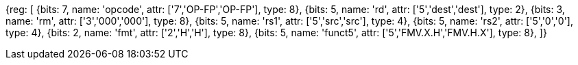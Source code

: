 // 16.3 Instructions for moving bit patterns between floating-point and integer registers.

[wavedrom, , svg]
{reg: [
  {bits: 7, name: 'opcode', attr: ['7','OP-FP','OP-FP'],  type: 8},
  {bits: 5, name: 'rd',     attr: ['5','dest','dest'],   type: 2},
  {bits: 3, name: 'rm',  attr: ['3','000','000'], type: 8},
  {bits: 5, name: 'rs1',    attr: ['5','src','src'],   type: 4},
  {bits: 5, name: 'rs2',    attr: ['5','0','0'],   type: 4},
  {bits: 2, name: 'fmt',    attr: ['2','H','H'],      type: 8},
  {bits: 5, name: 'funct5', attr: ['5','FMV.X.H','FMV.H.X'],  type: 8},
]}